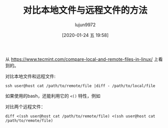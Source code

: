 #+TITLE: 对比本地文件与远程文件的方法
#+AUTHOR: lujun9972
#+TAGS: linux和它的小伙伴
#+DATE: [2020-01-24 五 19:58]
#+LANGUAGE:  zh-CN
#+STARTUP:  inlineimages
#+OPTIONS:  H:6 num:nil toc:t \n:nil ::t |:t ^:nil -:nil f:t *:t <:nil

从 https://www.tecmint.com/compare-local-and-remote-files-in-linux/ 上看到的。


对比本地文件和远程文件:
#+begin_src shell
  ssh user@host cat /path/to/remote/file |diff - /path/to/local/file
#+end_src

如果使用的bash，还能利用它的 =<()= 特性，例如

对比两个远程文件：
#+begin_src shell
  diff <(ssh user@host cat /path/to/remote/file) <(ssh user@host cat /path/to/remote/file)
#+end_src
